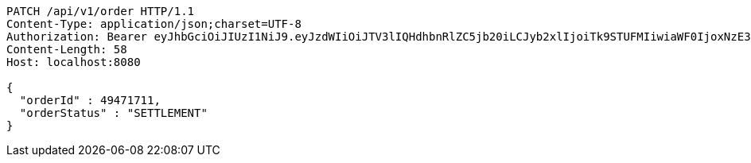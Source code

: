 [source,http,options="nowrap"]
----
PATCH /api/v1/order HTTP/1.1
Content-Type: application/json;charset=UTF-8
Authorization: Bearer eyJhbGciOiJIUzI1NiJ9.eyJzdWIiOiJTV3lIQHdhbnRlZC5jb20iLCJyb2xlIjoiTk9STUFMIiwiaWF0IjoxNzE3MDYwMzI4LCJleHAiOjE3MTcwNjM5Mjh9.Zr_ylJpqlq2khx73u9ZFhvHycH04TmTpW75u1SkCAjw
Content-Length: 58
Host: localhost:8080

{
  "orderId" : 49471711,
  "orderStatus" : "SETTLEMENT"
}
----